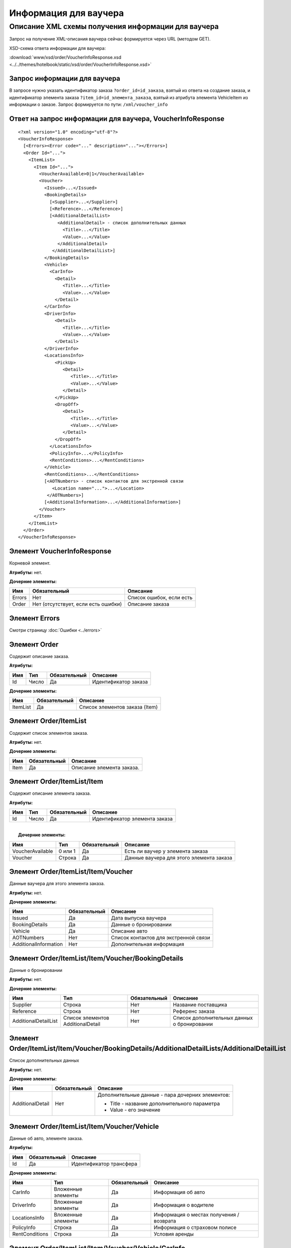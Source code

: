 Информация для ваучера
######################

Описание XML схемы получения информации для ваучера
===================================================

Запрос на получение XML-описания ваучера сейчас формируется через URL
(методом GET).

XSD-схема ответа информации для ваучера:

:download:`www/xsd/order/VoucherInfoResponse.xsd <../../themes/hotelbook/static/xsd/order/VoucherInfoResponse.xsd>`

Запрос информации для ваучера
-----------------------------

В запросе нужно указать идентификатор заказа ``?order_id=id_заказа``,
взятый из ответа на создание заказа, и идентификатор элемента заказа
``?item_id=id_элемента_заказа``, взятый из атрибута элемента VehicleItem
из информации о заказе. Запрос формируется по пути:
``/xml/voucher_info``

Ответ на запрос информации для ваучера, VoucherInfoResponse
-----------------------------------------------------------

::

    <?xml version="1.0" encoding="utf-8"?>
    <VoucherInfoResponse>
      [<Errors><Error code="..." description="..."></Errors>]
      <Order Id="...">
        <ItemList>
          <Item Id="...">
            <VoucherAvailable>0|1</VoucherAvailable>
            <Voucher>
              <Issued>...</Issued>
              <BookingDetails>
                [<Supplier>...</Supplier>]
                [<Reference>...</Reference>]
                [<AdditionalDetailList>
                   <AdditionalDetail> - список дополнительных данных
                     <Title>...</Title>
                     <Value>...</Value>
                   </AdditionalDetail>
                 </AdditionalDetailList>]
              </BookingDetails>
              <Vehicle>
                <CarInfo>         
                  <Detail>
                     <Title>...</Title>
                     <Value>...</Value>
                  </Detail>
              </CarInfo>
              <DriverInfo>         
                  <Detail>
                     <Title>...</Title>
                     <Value>...</Value>
                  </Detail>
              </DriverInfo>
              <LocationsInfo>
                  <PickUp>
                     <Detail>
                        <Title>...</Title>
                        <Value>...</Value>
                     </Detail>
                  </PickUp>
                  <DropOff>
                     <Detail>
                        <Title>...</Title>
                        <Value>...</Value>
                     </Detail>
                  </DropOff>
                </LocationsInfo>         
                <PolicyInfo>...</PolicyInfo>
                <RentConditions>...</RentConditions>
              </Vehicle>          
              <RentConditions>...</RentConditions>
              [<AOTNumbers> - список контактов для экстренной связи
                 <Location name="...">...</Location>
               </AOTNumbers>]
              [<AdditionalInformation>...</AdditionalInformation>]
            </Voucher>
          </Item>
        </ItemList>
      </Order>
    </VoucherInfoResponse>

Элемент VoucherInfoResponse
---------------------------

Корневой элемент.

**Атрибуты:** нет.

**Дочерние элементы:**

+----------+---------------------------------------+----------------------------+
| Имя      | Обязательный                          | Описание                   |
+==========+=======================================+============================+
| Errors   | Нет                                   | Список ошибок, если есть   |
+----------+---------------------------------------+----------------------------+
| Order    | Нет (отсутствует, если есть ошибки)   | Описание заказа            |
+----------+---------------------------------------+----------------------------+

Элемент Errors
--------------

Смотри страницу :doc:`Ошибки <../errors>`

Элемент Order
-------------

Содержит описание заказа.

**Атрибуты:**

+-------+---------+----------------+------------------------+
| Имя   | Тип     | Обязательный   | Описание               |
+=======+=========+================+========================+
| Id    | Число   | Да             | Идентификатор заказа   |
+-------+---------+----------------+------------------------+

**Дочерние элементы:**

+------------+----------------+----------------------------------+
| Имя        | Обязательный   | Описание                         |
+============+================+==================================+
| ItemList   | Да             | Список элементов заказа (Item)   |
+------------+----------------+----------------------------------+

Элемент Order/ItemList
----------------------

Содержит список элементов заказа.

**Атрибуты:** нет.

**Дочерние элементы:**

+--------+----------------+-----------------------------+
| Имя    | Обязательный   | Описание                    |
+========+================+=============================+
| Item   | Да             | Описание элемента заказа.   |
+--------+----------------+-----------------------------+

Элемент Order/ItemList/Item
---------------------------

Содержит описание элемента заказа.

**Атрибуты:**

+-------+---------+----------------+---------------------------------+
| Имя   | Тип     | Обязательный   | Описание                        |
+=======+=========+================+=================================+
| Id    | Число   | Да             | Идентификатор элемента заказа   |
+-------+---------+----------------+---------------------------------+

| 
|  **Дочерние элементы:**

+--------------------+-----------+----------------+--------------------------------------------+
| Имя                | Тип       | Обязательный   | Описание                                   |
+====================+===========+================+============================================+
| VoucherAvailable   | 0 или 1   | Да             | Есть ли ваучер у элемента заказа           |
+--------------------+-----------+----------------+--------------------------------------------+
| Voucher            | Строка    | Да             | Данные ваучера для этого элемента заказа   |
+--------------------+-----------+----------------+--------------------------------------------+

Элемент Order/ItemList/Item/Voucher
-----------------------------------

Данные ваучера для этого элемента заказа.

**Атрибуты:** нет.

**Дочерние элементы:**

+-------------------------+----------------+-----------------------------------------+
| Имя                     | Обязательный   | Описание                                |
+=========================+================+=========================================+
| Issued                  | Да             | Дата выпуска ваучера                    |
+-------------------------+----------------+-----------------------------------------+
| BookingDetails          | Да             | Данные о бронировании                   |
+-------------------------+----------------+-----------------------------------------+
| Vehicle                 | Да             | Описание авто                           |
+-------------------------+----------------+-----------------------------------------+
| AOTNumbers              | Нет            | Список контактов для экстренной связи   |
+-------------------------+----------------+-----------------------------------------+
| AdditionalInformation   | Нет            | Дополнительная информация               |
+-------------------------+----------------+-----------------------------------------+

Элемент Order/ItemList/Item/Voucher/BookingDetails
--------------------------------------------------

Данные о бронировании

**Атрибуты:** нет.

**Дочерние элементы:**

+------------------------+-------------------------------------+----------------+-----------------------------------------------+
| Имя                    | Тип                                 | Обязательный   | Описание                                      |
+========================+=====================================+================+===============================================+
| Supplier               | Строка                              | Нет            | Название поставщика                           |
+------------------------+-------------------------------------+----------------+-----------------------------------------------+
| Reference              | Строка                              | Нет            | Референс заказа                               |
+------------------------+-------------------------------------+----------------+-----------------------------------------------+
| AdditionalDetailList   | Список элементов AdditionalDetail   | Нет            | Список дополнительных данных о бронировании   |
+------------------------+-------------------------------------+----------------+-----------------------------------------------+

Элемент Order/ItemList/Item/Voucher/BookingDetails/AdditionalDetailLists/AdditionalDetailList
---------------------------------------------------------------------------------------------

Список дополнительных данных

**Атрибуты:** нет.

**Дочерние элементы:**

+-------------------------+-------------------------+-------------------------+
| Имя                     | Обязательный            | Описание                |
+=========================+=========================+=========================+
| AdditionalDetail        | Нет                     | Дополнительные данные - |
|                         |                         | пара дочерних           |
|                         |                         | элементов:              |
|                         |                         |                         |
|                         |                         | -  Title - название     |
|                         |                         |    дополнительного      |
|                         |                         |    параметра            |
|                         |                         | -  Value - его значение |
+-------------------------+-------------------------+-------------------------+

Элемент Order/ItemList/Item/Voucher/Vehicle
-------------------------------------------

Данные об авто, элементе заказа.

**Атрибуты:** 

+-------+----------------+---------------------------+
| Имя   | Обязательный   | Описание                  |
+=======+================+===========================+
| Id    | Да             | Идентификатор трансфера   |
+-------+----------------+---------------------------+

**Дочерние элементы:**

+------------------+----------------------+----------------+--------------------------------------------+
| Имя              | Тип                  | Обязательный   | Описание                                   |
+==================+======================+================+============================================+
| CarInfo          | Вложенные элементы   | Да             | Информация об авто                         |
+------------------+----------------------+----------------+--------------------------------------------+
| DriverInfo       | Вложенные элементы   | Да             | Информация о водителе                      |
+------------------+----------------------+----------------+--------------------------------------------+
| LocationsInfo    | Вложенные элементы   | Да             | Информация о местах получения / возврата   |
+------------------+----------------------+----------------+--------------------------------------------+
| PolicyInfo       | Строка               | Да             | Информация о страховом полисе              |
+------------------+----------------------+----------------+--------------------------------------------+
| RentConditions   | Строка               | Да             | Условия аренды                             |
+------------------+----------------------+----------------+--------------------------------------------+

Элемент Order/ItemList/Item/Voucher/Vehicle/CarInfo
---------------------------------------------------

Данные (параметры) авто (группа, класс авто)

**Атрибуты:** нет.

**Дочерние элементы:**

+-------------------------+-------------------------+-------------------------+
| Имя                     | Обязательный            | Описание                |
+=========================+=========================+=========================+
| Detail                  | Нет                     | пара дочерних           |
|                         |                         | элементов:              |
|                         |                         |                         |
|                         |                         | -  Title - название     |
|                         |                         |    параметра            |
|                         |                         | -  Value - его значение |
+-------------------------+-------------------------+-------------------------+

Элемент Order/ItemList/Item/Voucher/Vehicle/DriverInfo
------------------------------------------------------

Данные водителя (имя водителя)

**Атрибуты:** нет.

**Дочерние элементы:**

+-------------------------+-------------------------+-------------------------+
| Имя                     | Обязательный            | Описание                |
+=========================+=========================+=========================+
| Detail                  | Нет                     | пара дочерних           |
|                         |                         | элементов:              |
|                         |                         |                         |
|                         |                         | -  Title - название     |
|                         |                         |    параметра            |
|                         |                         | -  Value - его значение |
+-------------------------+-------------------------+-------------------------+

Элемент Order/ItemList/Item/Voucher/LocationsInfo
-------------------------------------------------

Данные (параметры) места получения / возврата

**Атрибуты:** нет.

**Дочерние элементы:**

+-----------+----------------+-----------------------------+
| Имя       | Обязательный   | Описание                    |
+===========+================+=============================+
| PickUp    | Да             | параметры места получения   |
+-----------+----------------+-----------------------------+
| DropOff   | Да             | параметры места возврата    |
+-----------+----------------+-----------------------------+

Элемент Order/ItemList/Item/Voucher/Vehicle/LocationsInfo/PickUp
----------------------------------------------------------------

Данные (параметры) места получения (дата, время, страна, город, станция... )

**Атрибуты:** нет.

**Дочерние элементы:**

+-------------------------+-------------------------+-------------------------+
| Имя                     | Обязательный            | Описание                |
+=========================+=========================+=========================+
| Detail                  | Нет                     | пара дочерних           |
|                         |                         | элементов:              |
|                         |                         |                         |
|                         |                         | -  Title - название     |
|                         |                         |    параметра            |
|                         |                         | -  Value - его значение |
+-------------------------+-------------------------+-------------------------+

Элемент Order/ItemList/Item/Voucher/Vehicle/LocationsInfo/DropOff
-----------------------------------------------------------------

Данные (параметры) места возврата (дата, время, страна, город, станция
... )

**Атрибуты:** нет.

**Дочерние элементы:**

+-------------------------+-------------------------+-------------------------+
| Имя                     | Обязательный            | Описание                |
+=========================+=========================+=========================+
| Detail                  | Нет                     | пара дочерних           |
|                         |                         | элементов:              |
|                         |                         |                         |
|                         |                         | -  Title - название     |
|                         |                         |    параметра            |
|                         |                         | -  Value - его значение |
+-------------------------+-------------------------+-------------------------+

Элемент Order/ItemList/Item/Voucher/AOTNumbers
----------------------------------------------

Список контактов для экстренной связи.

**Атрибуты:** нет.

**Дочерние элементы:**

+--------------------+--------------------+--------------------+--------------------+
| Имя                | Тип                | Обязательный       | Описание           |
+====================+====================+====================+====================+
| Location           | Строка             | Да                 | Телефоны для       |
|                    |                    |                    | города, заданного  |
|                    |                    |                    | в атрибуте:        |
|                    |                    |                    |                    |
|                    |                    |                    | -  ``name`` -      |
|                    |                    |                    |    название города |
+--------------------+--------------------+--------------------+--------------------+